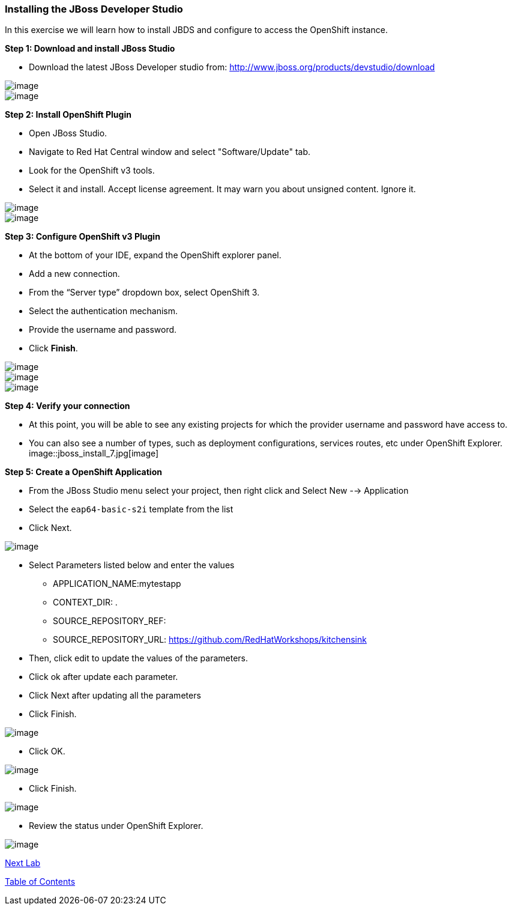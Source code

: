 [[installing-the-jboss-developer-studio]]
### Installing the JBoss Developer Studio

:data-uri:

In this exercise we will learn how to install JBDS and configure to
access the OpenShift instance.

*Step 1: Download and install JBoss Studio*

* Download the latest JBoss Developer studio from:
http://www.jboss.org/products/devstudio/download

image::jboss_install_1.png[image]

image::jboss_install_2.png[image]

*Step 2: Install OpenShift Plugin*

* Open JBoss Studio.
* Navigate to Red Hat Central window and select "Software/Update" tab.
* Look for the OpenShift v3 tools.
* Select it and install. Accept license agreement. It may warn you about
unsigned content. Ignore it.

image::jboss_install_3.png[image]

image::jboss_install_4.png[image]

*Step 3: Configure OpenShift v3 Plugin*

* At the bottom of your IDE, expand the OpenShift explorer panel.
* Add a new connection.
* From the “Server type” dropdown box, select OpenShift 3.
* Select the authentication mechanism.
* Provide the username and password.
* Click *Finish*.

image::jboss_install_5.png[image]

image::jboss_install_6.jpg[image]
image::jboss_install_6a.jpg[image]

*Step 4: Verify your connection*

* At this point, you will be able to see any existing projects for which
the provider username and password have access to.
* You can also see a number of types, such as deployment configurations,
services routes, etc under OpenShift Explorer.
image::jboss_install_7.jpg[image]

*Step 5: Create a OpenShift Application*

* From the JBoss Studio menu select your project, then right click and Select New --> Application
* Select the `eap64-basic-s2i` template from the list
* Click Next.

image::jboss_install_9.jpg[image]

* Select Parameters listed below and enter the values
** APPLICATION_NAME:mytestapp
** CONTEXT_DIR: .
** SOURCE_REPOSITORY_REF:
** SOURCE_REPOSITORY_URL: https://github.com/RedHatWorkshops/kitchensink
* Then, click edit to update the values of the parameters.
* Click ok after update each parameter.
* Click Next after updating all the parameters
* Click Finish.

image::jboss_install_10.jpg[image]

* Click OK.

image::jboss_install_11.jpg[image]

* Click Finish.

image::jboss_install_12.jpg[image]

* Review the status under OpenShift Explorer.

image::jboss_install_13.jpg[image]

link:14_Deploy_a_Spring_Boot_Application.adoc[Next Lab]

link:0_toc.adoc[Table of Contents]